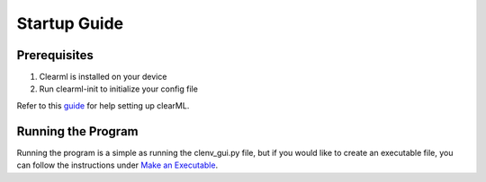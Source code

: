 Startup Guide
=============
Prerequisites
-------------
1. Clearml is installed on your device
2. Run clearml-init to initialize your config file

Refer to this `guide`_ for help setting up clearML.

.. _guide: https://github.com/BrainCoTech/rnd-mlops-guide#4-braincos-mlops-platform-clearml

Running the Program
-------------------
Running the program is a simple as running the clenv_gui.py file, but if you 
would like to create an executable file, you can follow the instructions under 
`Make an Executable`_.

.. _Make an Executable: https://jasperjang-clenvgui.readthedocs.io/en/latest/Make%20an%20Executable.html

